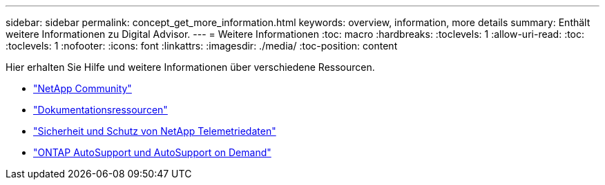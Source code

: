 ---
sidebar: sidebar 
permalink: concept_get_more_information.html 
keywords: overview, information, more details 
summary: Enthält weitere Informationen zu Digital Advisor. 
---
= Weitere Informationen
:toc: macro
:hardbreaks:
:toclevels: 1
:allow-uri-read: 
:toc: 
:toclevels: 1
:nofooter: 
:icons: font
:linkattrs: 
:imagesdir: ./media/
:toc-position: content


[role="lead"]
Hier erhalten Sie Hilfe und weitere Informationen über verschiedene Ressourcen.

* link:https://community.netapp.com/t5/Active-IQ-Digital-Advisor-and-AutoSupport/ct-p/autosupport-and-my-autosupport["NetApp Community"]
* link:https://www.netapp.com/us/documentation/active-iq.aspx["Dokumentationsressourcen"]
* link:https://www.netapp.com/us/media/tr-4688.pdf["Sicherheit und Schutz von NetApp Telemetriedaten"]
* link:https://www.netapp.com/us/media/tr-4444.pdf["ONTAP AutoSupport und AutoSupport on Demand"]

